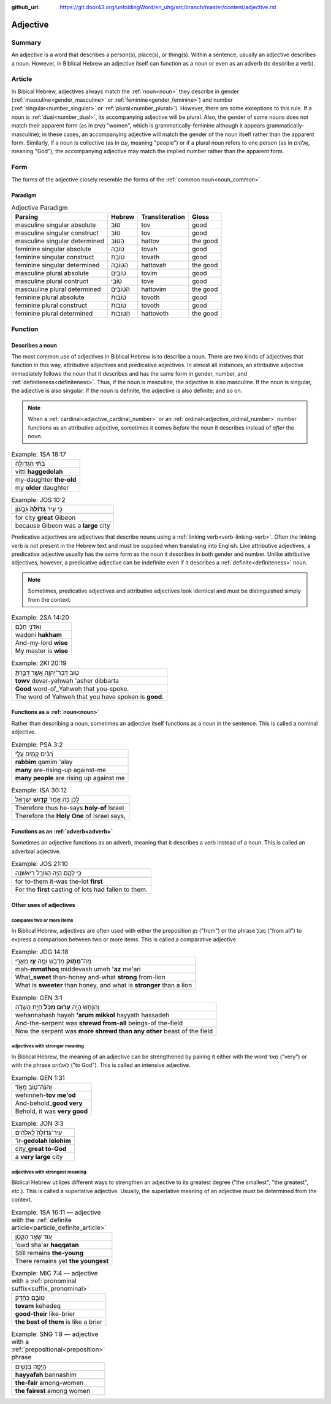 :github_url: https://git.door43.org/unfoldingWord/en_uhg/src/branch/master/content/adjective.rst

.. _adjective:

Adjective
=========

Summary
-------

An adjective is a word that describes a person(s), place(s), or thing(s). Within a sentence, usually an adjective describes a noun.
However, in Biblical Hebrew an adjective itself can function as a noun or even as an adverb (to describe a verb).

Article
-------

In Bibical Hebrew, adjectives always match the :ref:`noun<noun>` they describe in
gender (:ref:`masculine<gender_masculine>` or :ref:`feminine<gender_feminine>`)
and number (:ref:`singular<number_singular>` or :ref:`plural<number_plural>`).
However, there are some exceptions to this rule. If a noun is :ref:`dual<number_dual>`,
its accompanying adjective will be plural. Also, the gender of some
nouns does not match their apparent form (as in נָשִׁים "women", which is
grammatically-feminine although it appears grammatically-masculine); in
these cases, an accompanying adjective will match the gender of the noun
itself rather than the apparent form. Similarly, if a noun is collective
(as in עַם, meaning "people") or if a plural noun refers to one person
(as in אֱלֹהִים, meaning "God"), the accompanying adjective may match
the implied number rather than the apparent form.

Form
----

The forms of the adjective closely resemble the forms of the
:ref:`common noun<noun_common>`.

Paradigm
~~~~~~~~

.. csv-table:: Adjective Paradigm
  :header-rows: 1

  Parsing,Hebrew,Transliteration,Gloss
  masculine singular absolute,טוֹב,tov,good
  masculine singular construct,טוֹב,tov,good
  masculine singular determined,הַטּוֹב,hattov,the good
  feminine singular absolute,טוֹבָה,tovah,good
  feminine singular construct,טוֹבַת,tovath,good
  feminine singular determined,הַטּוֹבָה,hattovah,the good
  masculine plural absolute,טוֹבִים,tovim,good
  masculine plural contruct,טוֹבֵי,tove,good
  mascuuline plural determined,הַטּוֹבִים,hattovim,the good
  feminine plural absolute,טוֹבוֹת,tovoth,good
  feminine plural construct,טוֹבוֹת,tovoth,good
  feminine plural determined,הַטּוֹבוֹת,hattovoth,the good

Function
--------

.. _adjective-attributive:

Describes a noun
~~~~~~~~~~~~~~~~

The most common use of adjectives in Biblical Hebrew is to describe a noun.  
There are two kinds of adjectives that function in this way, attributive adjectives and predicative adjectives. 
In almost all instances, an attributive adjective immediately follows the noun that it
describes and has the same form in gender, number, and :ref:`definiteness<definiteness>`. 
Thus, if the noun is masculine, the adjective is also masculine. If the noun is singular, the adjective is
also singular. If the noun is definite, the adjective is also definite; and so on.

.. note:: When a :ref:`cardinal<adjective_cardinal_number>` or an
          :ref:`ordinal<adjective_ordinal_number>` number functions as an attributive
          adjective, sometimes it comes *before* the noun it describes
          instead of *after* the noun.

.. csv-table:: Example: 1SA 18:17

  בִתִּ֨י הַגְּדוֹלָ֤ה
  vitti **haggedolah**
  my-daughter **the-old**
  my **older** daughter

.. csv-table:: Example: JOS 10:2

  כִּ֣י עִ֤יר **גְּדוֹלָה֙** גִּבְע֔וֹן
  
  for city **great** Gibeon
  because Gibeon was a **large** city

.. _adjective-predicative:

Predicative adjectives are adjectives that describe nouns using a :ref:`linking verb<verb-linking-verb>`. 
Often the linking verb is not present in the Hebrew text and must be supplied when translating into English. 
Like attributive adjectives, a predicative adjective usually has the same form as the noun it
describes in both gender and number. Unlike attributive adjectives, however, a predicative
adjective can be indefinite even if it describes a :ref:`definite<definiteness>` noun.

.. note:: Sometimes, predicative adjectives and attributive adjectives look
          identical and must be distinguished simply from the context.

.. csv-table:: Example: 2SA 14:20

  וַאדֹנִ֣י חָכָ֗ם
  wadoni **hakham**
  And-my-lord **wise**
  My master is **wise**

.. csv-table:: Example: 2KI 20:19

  טֹ֥וב דְּבַר־יְהוָ֖ה אֲשֶׁ֣ר דִּבַּ֑רְתָּ
  **towv** devar-yehwah 'asher dibbarta
  **Good** word-of\_Yahweh that you-spoke.
  The word of Yahweh that you have spoken is **good**.

.. _adjective-nominal:

Functions as a :ref:`noun<noun>`
~~~~~~~~~~~~~~~~~~~

Rather than describing a noun, sometimes an adjective itself functions as a noun in the sentence. This is called a nominal adjective.

.. csv-table:: Example: PSA 3:2

  רַ֝בִּ֗ים קָמִ֥ים עָלָֽי
  **rabbim** qamim 'alay
  **many** are-rising-up against-me
  **many people** are rising up against me

.. csv-table:: Example: ISA 30:12

  לָכֵ֗ן כֹּ֤ה אָמַר֙ **קְד֣וֹשׁ** יִשְׂרָאֵ֔ל
  
  Therefore thus he-says **holy-of** Israel
  "Therefore the **Holy One** of Israel says,"

.. _adjective-adverbial:

Functions as an :ref:`adverb<adverb>`
~~~~~~~~~~~~~~~~~~~~~~

Sometimes an adjective functions as an adverb, meaning that it describes a verb instead of a noun.  This is called an adverbial adjective.

.. csv-table:: Example: JOS 21:10

  כִּ֥י לָהֶ֛ם הָיָ֥ה הַגּוֹרָ֖ל רִיאשֹׁנָֽה
  
  for to-them it-was the-lot **first**
  For the **first** casting of lots had fallen to them.

Other uses of adjectives
~~~~~~~~~~~~~~~~~~~~~~~~

.. _adjective-comparative:

compares two or more items
^^^^^^^^^^^^^^^^^^^^^^^^^^

In Biblical Hebrew, adjectives are often used with either the
preposition מִן ("from") or the phrase מִכֹּל ("from all") to express a
comparison between two or more items.  This is called a comparative adjective.

.. csv-table:: Example: JDG 14:18

  מַה־\ **מָּת֣וֹק** מִדְּבַ֔שׁ וּמֶ֥ה **עַ֖ז** מֵאֲרִ֑י
  mah-\ **mmathoq** middevash umeh **'az** me'ari
  What\_\ **sweet** than-honey and-what **strong** from-lion
  "What is **sweeter** than honey, and what is **stronger** than a lion"

.. csv-table:: Example: GEN 3:1

  וְהַנָּחָשׁ֙ הָיָ֣ה **עָר֔וּם מִכֹּל֙** חַיַּ֣ת הַשָּׂדֶ֔ה
  wehannahash hayah **'arum mikkol** hayyath hassadeh
  And-the-serpent was **shrewd from-all** beings-of the-field
  Now the serpent was **more shrewd than any other** beast of the field

.. _adjective-intensive:

adjectives with stronger meaning
^^^^^^^^^^^^^^^^^^^^^^^^^^^^^^^^

In Biblical Hebrew, the meaning of an adjective can be strengthened by
pairing it either with the word מְאֹד ("very") or with the phrase
לֵאלֹהִים ("to God").  This is called an intensive adjective.

.. csv-table:: Example: GEN 1:31

  וְהִנֵּה־ט֖וֹב מְאֹ֑ד
  wehinneh-\ **tov me'od**
  And-behold\_\ **good very**
  "Behold, it was **very good**"

.. csv-table:: Example: JON 3:3

  עִיר־גְּדוֹלָה֙ לֵֽאלֹהִ֔ים
  'ir-**gedolah lelohim**
  city\_\ **great to-God**
  a **very large** city

.. _adjective-superlative:

adjectives with strongest meaning
^^^^^^^^^^^^^^^^^^^^^^^^^^^^^^^^^

Biblical Hebrew utilizes different ways to strengthen an adjective to
its greatest degree ("the smallest", "the greatest", etc.). This is called a superlative adjective.
Usually, the superlative meaning of an adjective must be determined from the context.

.. csv-table:: Example: 1SA 16:11 –– adjective with the :ref:`definite article<particle_definite_article>`

  עֹ֚וד שָׁאַ֣ר הַקָּטָ֔ן
  'owd sha'ar **haqqatan**
  Still remains **the-young**
  There remains yet **the youngest**

.. csv-table:: Example: MIC 7:4 –– adjective with a :ref:`pronominal suffix<suffix_pronominal>`

  טוֹבָ֣ם כְּחֵ֔דֶק
  **tovam** kehedeq
  **good-their** like-brier
  **the best of them** is like a brier

.. csv-table:: Example: SNG 1:8 –– adjective with a :ref:`prepositional<preposition>` phrase

  הַיָּפָ֖ה בַּנָּשִׁ֑ים
  **hayyafah** bannashim
  **the-fair** among-women
  **the fairest** among women
